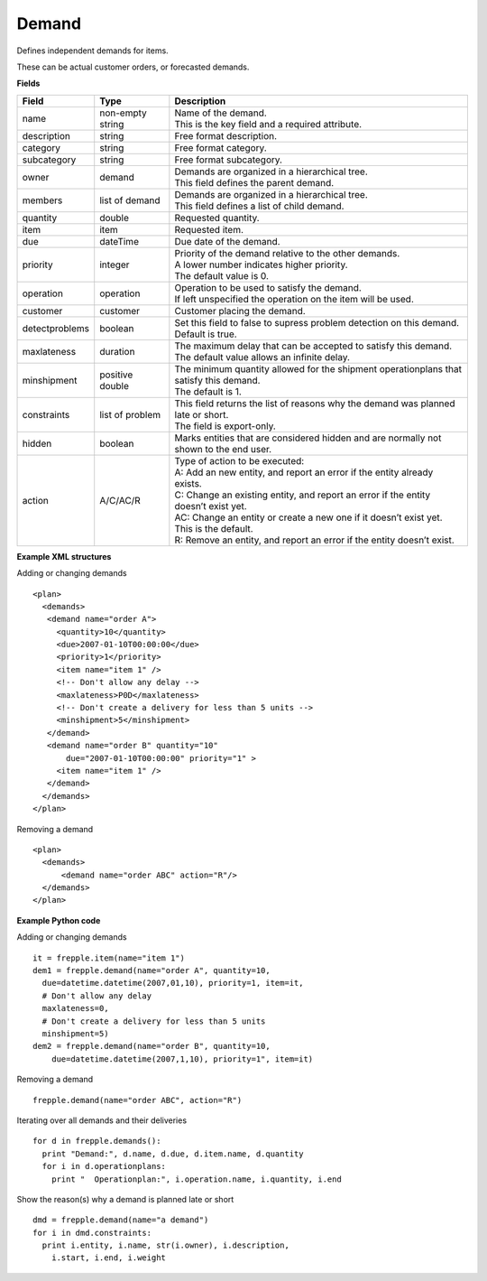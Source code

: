 ======
Demand
======

Defines independent demands for items.

These can be actual customer orders, or forecasted demands.

**Fields**

============== ================= ===========================================================
Field          Type              Description
============== ================= ===========================================================
name           non-empty string  | Name of the demand.
                                 | This is the key field and a required attribute.
description    string            Free format description.
category       string            Free format category.
subcategory    string            Free format subcategory.
owner          demand            | Demands are organized in a hierarchical tree.
                                 | This field defines the parent demand.
members        list of demand    | Demands are organized in a hierarchical tree.
                                 | This field defines a list of child demand.
quantity       double            Requested quantity.
item           item              Requested item.
due            dateTime          Due date of the demand.
priority       integer           | Priority of the demand relative to the other demands.
                                 | A lower number indicates higher priority.
                                 | The default value is 0.
operation      operation         | Operation to be used to satisfy the demand.
                                 | If left unspecified the operation on the item will be
                                   used.
customer       customer          Customer placing the demand.
detectproblems boolean           | Set this field to false to supress problem detection on
                                   this demand.
                                 | Default is true.
maxlateness    duration          | The maximum delay that can be accepted to satisfy this
                                   demand.
                                 | The default value allows an infinite delay.
minshipment    positive double   | The minimum quantity allowed for the shipment
                                   operationplans that satisfy this demand.
                                 | The default is 1.
constraints    list of problem   | This field returns the list of reasons why the demand
                                   was planned late or short.
                                 | The field is export-only.
hidden         boolean           Marks entities that are considered hidden and are
                                 normally not shown to the end user.
action         A/C/AC/R          | Type of action to be executed:
                                 | A: Add an new entity, and report an error if the entity
                                   already exists.
                                 | C: Change an existing entity, and report an error if the
                                   entity doesn’t exist yet.
                                 | AC: Change an entity or create a new one if it doesn’t
                                   exist yet. This is the default.
                                 | R: Remove an entity, and report an error if the entity
                                   doesn’t exist.
============== ================= ===========================================================

**Example XML structures**

Adding or changing demands

::

    <plan>
      <demands>
       <demand name="order A">
         <quantity>10</quantity>
         <due>2007-01-10T00:00:00</due>
         <priority>1</priority>
         <item name="item 1" />
         <!-- Don't allow any delay -->
         <maxlateness>P0D</maxlateness>
         <!-- Don't create a delivery for less than 5 units -->
         <minshipment>5</minshipment>
       </demand>
       <demand name="order B" quantity="10"
           due="2007-01-10T00:00:00" priority="1" >
         <item name="item 1" />
       </demand>
      </demands>
    </plan>

Removing a demand

::

    <plan>
      <demands>
          <demand name="order ABC" action="R"/>
      </demands>
    </plan>

**Example Python code**

Adding or changing demands

::

    it = frepple.item(name="item 1")
    dem1 = frepple.demand(name="order A", quantity=10,
      due=datetime.datetime(2007,01,10), priority=1, item=it,
      # Don't allow any delay
      maxlateness=0,
      # Don't create a delivery for less than 5 units
      minshipment=5)
    dem2 = frepple.demand(name="order B", quantity=10,
        due=datetime.datetime(2007,1,10), priority=1", item=it)

Removing a demand

::

    frepple.demand(name="order ABC", action="R")

Iterating over all demands and their deliveries

::

    for d in frepple.demands():
      print "Demand:", d.name, d.due, d.item.name, d.quantity
      for i in d.operationplans:
        print "  Operationplan:", i.operation.name, i.quantity, i.end

Show the reason(s) why a demand is planned late or short

::

    dmd = frepple.demand(name="a demand")
    for i in dmd.constraints:
      print i.entity, i.name, str(i.owner), i.description,
        i.start, i.end, i.weight